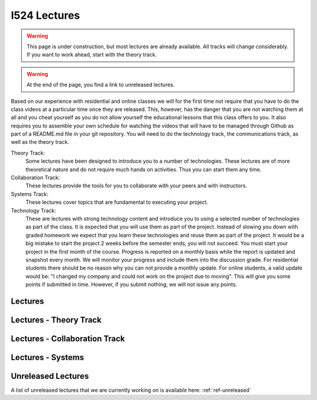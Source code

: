 I524 Lectures
=============

.. warning:: This page is under construction, but most lectures are
	     already available. All tracks will change
	     considerably. If you want to work ahead, start with the
	     theory track.

.. warning:: At the end of the page, you find a link to unreleased
	     lectures.
	     
Based on our experience with residential and online classes we will
for the first time not require that you have to do the class videos at
a particular time once they are released. This, however, has the danger
that you are not watching them at all and you cheat yourself as you do
not allow yourself the educational lessons that this class offers to
you. It also requires you to assemble your own schedule for watching
the videos that will have to be managed through Github as part of a
README.md file in your git repository. You will need to do the
technology track, the communications track, as well as the theory
track.
	     

Theory Track:
   Some lectures have been designed to introduce you to a
   number of technologies. These lectures are of more theoretical
   nature and do not require much hands on activities. Thus you can
   start them any time.

Collaboration Track:
   These lectures provide the tools for you to collaborate with your
   peers and with instructors.

Systems Track:
   These lectures cover topics that are fundamental to executing your
   project.

Technology Track:
   These are lectures with strong technology content and
   introduce you to using a selected number of technologies as part of
   the class. It is expected that you will use them as part of the
   project. Instead of slowing you down with graded homework we expect
   that you learn these technologies and reuse them as part of the
   project. It would be a big mistake to start the project 2 weeks
   before the semester ends, you will not succeed. You must start your
   project in the first month of the course. Progress is reported on
   a monthly basis while the report is updated and snapshot every
   month. We will monitor your
   progress and include them into the discussion grade. For
   residential students there should be no reason why you can not
   provide a monthly update. For online students, a valid update would
   be: "I changed my company and could not work on the project due to
   moving". This will give you some points if submitted in
   time. However, if you submit nothing, we will not issue any points.

Lectures
--------
   
Lectures - Theory Track
-----------------------
   
.. csv-table:: Theory Track
   :header: "Topic", "Description", "Resources", "Length", "Available"
   :widths: 10, 60, 10, 10, 10
   :file: lectures-theory.csv

Lectures - Collaboration Track
------------------------------

.. csv-table:: Collaboration Track
   :header: "Topic", "Description", "Resources", "Length"
   :widths: 10, 70, 10, 10
   :file: lectures-collab.csv

Lectures - Systems
------------------

.. csv-table:: Systems Track
   :header: "Treat", "Quantity", "Description", "Length", "Available"
   :widths: 10, 60, 10, 10, 10
   :file: lectures-systems.csv	  

Unreleased Lectures
-------------------

A list of unreleased lectures that we are currently working on is
available here: :ref:`ref-unreleased`
  
